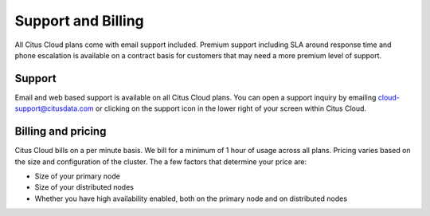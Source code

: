 Support and Billing
###################

All Citus Cloud plans come with email support included. Premium support including SLA around response time and phone escalation is available on a contract basis for customers that may need a more premium level of support.

Support
-------

Email and web based support is available on all Citus Cloud plans. You can open a support inquiry by emailing cloud-support@citusdata.com or clicking on the support icon in the lower right of your screen within Citus Cloud.

Billing and pricing 
-------------------

Citus Cloud bills on a per minute basis. We bill for a minimum of 1 hour of usage across all plans. Pricing varies based on the size and configuration of the cluster. The a few factors that determine your price are:

- Size of your primary node
- Size of your distributed nodes
- Whether you have high availability enabled, both on the primary node and on distributed nodes

.. raw:: html

  <script type="text/javascript">
  Intercom('trackEvent', 'docs-cloud-pageview');
  </script>
